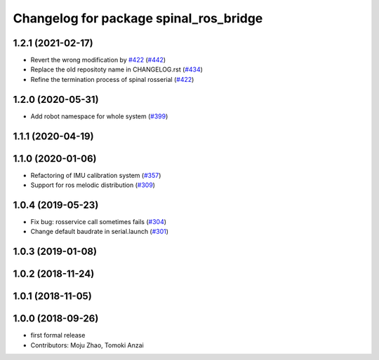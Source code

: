 ^^^^^^^^^^^^^^^^^^^^^^^^^^^^^^^^^^^^^^^
Changelog for package spinal_ros_bridge
^^^^^^^^^^^^^^^^^^^^^^^^^^^^^^^^^^^^^^^

1.2.1 (2021-02-17)
------------------
* Revert the wrong modification by `#422 <https://github.com/JSKAerialRobot/aerial_robot/issues/422>`_ (`#442 <https://github.com/JSKAerialRobot/aerial_robot/issues/442>`_)
* Replace the old repositoty name in CHANGELOG.rst (`#434 <https://github.com/JSKAerialRobot/aerial_robot/issues/434>`_)
* Refine the termination process of spinal rosserial (`#422 <https://github.com/JSKAerialRobot/aerial_robot/issues/422>`_)


1.2.0 (2020-05-31)
------------------
* Add robot namespace for whole system (`#399 <https://github.com/JSKAerialRobot/aerial_robot/issues/399>`_)

1.1.1 (2020-04-19)
------------------

1.1.0 (2020-01-06)
------------------
* Refactoring of IMU calibration system (`#357 <https://github.com/JSKAerialRobot/aerial_robot/issues/357>`_)
* Support for ros melodic distribution (`#309 <https://github.com/JSKAerialRobot/aerial_robot/issues/309>`_)

1.0.4 (2019-05-23)
------------------
* Fix bug: rosservice call sometimes fails (`#304 <https://github.com/JSKAerialRobot/aerial_robot/issues/304>`_)
* Change default baudrate in serial.launch (`#301 <https://github.com/JSKAerialRobot/aerial_robot/issues/301>`_)

1.0.3 (2019-01-08)
------------------

1.0.2 (2018-11-24)
------------------

1.0.1 (2018-11-05)
------------------

1.0.0 (2018-09-26)
------------------
* first formal release
* Contributors: Moju Zhao, Tomoki Anzai
